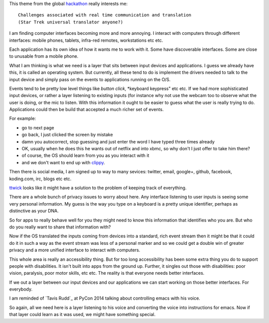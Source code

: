 .. title: Star Trek universal translator
.. slug: star-trek-universal-translator
.. date: 2014-11-24 18:26:18 UTC
.. tags: 
.. link: 
.. description: 
.. type: text

This theme from the global `hackathon`_  really interests me::

  Challenges associated with real time communication and translation
  (Star Trek universal translator anyone?)

I am finding computer interfaces becoming more and more annoying.  I
interact with computers through different interfaces: mobile phones,
tablets, infra-red remotes, workstations etc etc.

Each application has its own idea of how it wants me to work with it.
Some have discoverable interfaces.  Some are close to unusable from a
mobile phone.

What I am thinking is what we need is a layer that sits between input
devices and applications.   I guess we already have this, it is called
an operating system.   But currently, all these tend to do is
implement the drivers needed to talk to the input device and simply
pass on the events to applications running on the O/S.

Events tend to be pretty low level things like *button click*,
*keyboard keypress" etc etc.   If we had more sophisticated input
devices, or rather a layer listening to existing inputs (for instance
why not use the webcam too to observe what the user is doing, or the
mic to listen.  With this information it ought to be easier to guess
what the user is really trying to do.   Applications could then be
build that accepted a much richer set of events.

For example:

* go to next page
* go back, I just clicked the screen by mistake
* damn you autocorrect, stop guessing and just enter the word I have
  typed three times already
* OK, usually when he does this he wants out of netflix and into xbmc,
  so why don't I just offer to take him there?
* of course, the OS should learn from you as you interact with it
* and we don't want to end up with `clippy`_.

Then there is social media, I am signed up to way to many sevices:
twitter, email, google+, github, facebook, koding.com, irc, blogs etc
etc. 

`ttwick`_ looks like it might have a solution to the problem of keeping
track of everything.

There are a whole bunch of privacy issues to worry about here.  Any
interface listening to user inputs is seeing some very personal
information.  My guess is the way you type on a keyboard is a pretty
unique identifier, perhaps as distinctive as your DNA.

So for apps to really behave well for you they might need to know this
information that identifies who you are.  But who do you really want
to share that information with?

Now if the OS translated the inputs coming from devices into a
standard, rich event stream then it might be that it could do it in
such a way as the event stream was less of a personal marker and so we
could get a double win of greater privacy and a more unified interface
to interact with computers.

This whole area is really an accessibility thing.  But for too long
accessibility has been some extra thing you do to support people with
disabilities.  It isn't built into apps from the ground up.  Further,
it singles out those with disabilities: poor vision, paralysis, poor
motor skills, etc etc.   The reality is that everyone needs better
interfaces.

If we out a layer between our input devices and our applications we
can start working on those better interfaces.  For everybody.

I am reminded of `Tavis Rudd`_ at PyCon 2014 talking about controlling
emacs with his voice.

So again, all we need here is a layer listening to his voice and
converting the voice into instructions for emacs.  Now if that layer
could learn as it was used, we might have something special.

.. _hackathon: https://koding.com/Hackathon
.. _ttwick: http://ttwick.com/

.. _clippy: http://en.wikipedia.org/wiki/Office_Assistant

.. _Travis Rudd: https://www.youtube.com/watch?v=OWyMA_bT7UI
